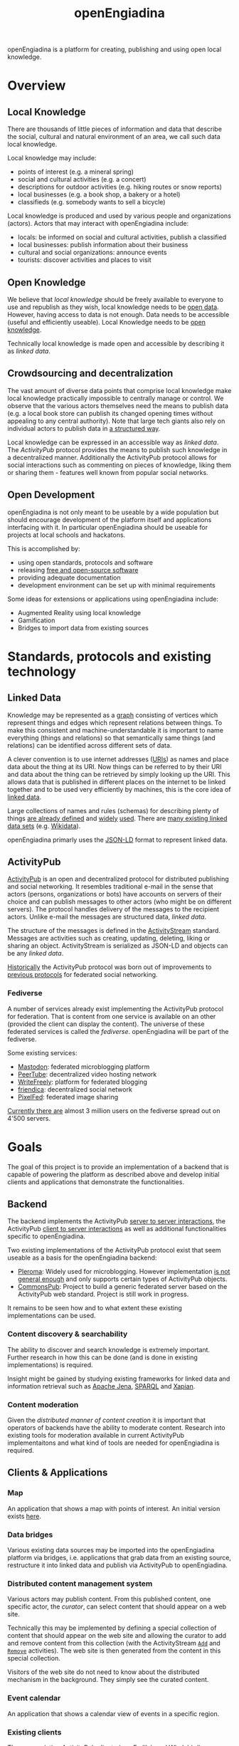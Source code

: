 #+TITLE: openEngiadina
#+OPTIONS: toc:nil

openEngiadina is a platform for creating, publishing and using open local knowledge.

* Overview

** Local Knowledge

There are thousands of little pieces of information and data that describe the social, cultural and natural environment of an area, we call such data local knowledge.

Local knowledge may include:
 - points of interest (e.g. a mineral spring)
 - social and cultural activities (e.g. a concert)
 - descriptions for outdoor activities (e.g. hiking routes or snow reports)
 - local businesses (e.g. a book shop, a bakery or a hotel)
 - classifieds (e.g. somebody wants to sell a bicycle)

Local knowledge is produced and used by various people and organizations (actors). Actors that may interact with openEngiadina include:
 - locals: be informed on social and cultural activities, publish a classified
 - local businesses: publish information about their business
 - cultural and social organizations: announce events
 - tourists: discover activities and places to visit

** Open Knowledge

We believe that [[*Local Knowledge][local knowledge]] should be freely available to everyone to use and republish as they wish, local knowledge needs to be [[https://opendefinition.org/][open data]]. However, having access to data is not enough. Data needs to be accessible (useful and efficiently useable). Local Knowledge needs to be [[https://okfn.org/opendata/][open knowledge]].

Technically local knowledge is made open and accessible by describing it as [[*Linked Data][linked data]].

** Crowdsourcing and decentralization

The vast amount of diverse data points that comprise local knowledge make local knowledge practically impossible to centrally manage or control. We observe that the various actors themselves need the means to publish data (e.g. a local book store can publish its changed opening times without appealing to any central authority). Note that large tech giants also rely on individual actors to publish data in [[https://developers.google.com/search/docs/guides/intro-structured-data][a structured way]].

Local knowledge can be expressed in an accessible way as [[*Linked Data][linked data]]. The [[*ActivityPub][ActivityPub]] protocol provides the means to publish such knowledge in a decentralized manner. Additionally the ActivityPub protocol allows for social interactions such as commenting on pieces of knowledge, liking them or sharing them - features well known from popular social networks.

** Open Development

openEngiadina is not only meant to be useable by a wide population but should encourage development of the platform itself and applications interfacing with it. In particular openEngiadina should be useable for projects at local schools and hackatons.

This is accomplished by:
- using open standards, protocols and software
- releasing [[https://en.wikipedia.org/wiki/Free_and_open-source_software][free and open-source software]]
- providing adequate documentation
- development environment can be set up with minimal requirements

Some ideas for extensions or applications using openEngiadina include:
- Augmented Reality using local knowledge
- Gamification
- Bridges to import data from existing sources

* Standards, protocols and existing technology

** Linked Data

Knowledge may be represented as a [[https://en.wikipedia.org/wiki/Semantic_network][graph]] consisting of vertices which represent things and edges which represent relations between things. To make this consistent and machine-understandable it is important to name everything (things and relations) so that semantically same things (and relations) can be identified across different sets of data. 

A clever convention is to use internet addresses ([[https://en.wikipedia.org/wiki/Uniform_Resource_Identifier][URIs]]) as names and place data about the thing at its URI. Now things can be referred to by their URI and data about the thing can be retrieved by simply looking up the URI. This allows data that is published in different places on the internet to be linked together and to be used very efficiently by machines, this is the core idea of [[https://www.w3.org/DesignIssues/LinkedData.html][linked data]].

Large collections of names and rules (schemas) for describing plenty of things [[https://schema.org/][are already defined]] and [[https://developers.google.com/search/docs/guides/mark-up-content][widely]] [[https://www.bing.com/webmaster/help/marking-up-your-site-with-structured-data-3a93e731][used]]. There are [[https://en.wikipedia.org/wiki/Linked_data#Datasets][many existing linked data sets]] (e.g. [[https://www.wikidata.org/][Wikidata]]).

openEngiadina primarly uses the [[https://json-ld.org/][JSON-LD]] format to represent linked data.

** ActivityPub

[[https://www.w3.org/TR/activitypub/][ActivityPub]] is an open and decentralized protocol for distributed publishing and social networking. It resembles traditional e-mail in the sense that actors (persons, organizations or bots) have accounts on servers of their choice and can publish messages to other actors (who might be on different servers). The protocol handles delivery of the messages to the recipient actors. Unlike e-mail the messages are structured data, [[*Linked Data][linked data]]. 

The structure of the messages is defined in the [[https://www.w3.org/TR/activitypub/][ActivityStream]] standard. Messages are activities such as creating, updating, deleting, liking or sharing an object. ActivityStream is serialized as JSON-LD and objects can be any [[*Linked Data][linked data]].

[[https://lwn.net/Articles/741218/][Historically]] the ActivityPub protocol was born out of improvements to [[https://ostatus.github.io/spec/OStatus%201.0%20Draft%202.html][previous protocols]] for federated social networking.

*** Fediverse

A number of services already exist implementing the ActivityPub protocol for federation. That is content from one service is available on an other (provided the client can display the content). The universe of these federated services is called the /fediverse/. openEngiadina will be part of the fediverse.

Some existing services:
- [[https://joinmastodon.org/][Mastodon]]: federated microblogging platform
- [[https://joinpeertube.org/][PeerTube]]: decentralized video hosting network
- [[https://writefreely.org/][WriteFreely]]: platform for federated blogging
- [[https://friendi.ca/][friendica]]: decentralized social network
- [[https://pixelfed.org/][PixelFed]]: federated image sharing

[[https://the-federation.info/][Currently there are]] almost 3 million users on the fediverse spread out on 4'500 servers.

* Goals

The goal of this project is to provide an implementation of a backend that is capable of powering the platform as described above and develop initial clients and applications that demonstrate the functionalities.

** Backend

The backend implements the ActivityPub [[https://www.w3.org/TR/activitypub/#server-to-server-interactions][server to server interactions]], the ActivityPub [[https://www.w3.org/TR/activitypub/#client-to-server-interactions][client to server interactions]] as well as additional functionalities specific to openEngiadina.

Two existing implementations of the ActivityPub protocol exist that seem useable as a basis for the openEngiadina backend:
- [[https://pleroma.social/][Pleroma]]: Widely used for microblogging. However implementation [[https://gitlab.com/moodlenet/meta/wikis/generic-activitypub-library][is not general enough]] and only supports certain types of ActivityPub objects.
- [[https://commonspub.org/][CommonsPub]]: Project to build a generic federated server based on the ActivityPub web standard. Project is still work in progress.

It remains to be seen how and to what extent these existing implementations can be used.

*** Content discovery & searchability 

The ability to discover and search knowledge is extremely important. Further research in how this can be done (and is done in existing implementations) is required.

Insight might be gained by studying existing frameworks for linked data and information retrieval such as [[https://jena.apache.org/][Apache Jena]], [[https://www.w3.org/TR/sparql11-query/][SPARQL]] and [[https://xapian.org/][Xapian]].

*** Content moderation

Given the [[*Crowdsourcing and decentralization][distributed manner of content creation]] it is important that operators of backends have the ability to moderate content. Research into existing tools for moderation available in current ActivityPub implementaitons and what kind of tools are needed for openEngiadina is required.

** Clients & Applications
*** Map

An application that shows a map with points of interest. An initial version exists [[https://miaengiadina.github.io/geopub/][here]].

*** Data bridges

Various existing data sources may be imported into the openEngiadina platform via bridges, i.e. applications that grab data from an existing source, restructure it into linked data and publish via ActivityPub to openEngiadina.

*** Distributed content management system

Various actors may publish content. From this published content, one specific actor, the /curator/, can select content that should appear on a web site.

Technically this may be implemented by defining a special collection of content that should appear on the web site and allowing the curator to add and remove content from this collection (with the ActivityStream [[https://www.w3.org/TR/activitystreams-vocabulary/#dfn-add][~Add~]] and [[https://www.w3.org/TR/activitystreams-vocabulary/#dfn-remove][~Remove~]] activities). The web site is then generated from the content in this special collection.

Visitors of the web site do not need to know about the distributed mechanism in the background. They simply see the curated content.

*** Event calendar

An application that shows a calendar view of events in a specific region.

*** Existing clients

There are existing ActivityPub clients (e.g. [[https://fedilab.app/][Fedilab]] and [[https://whalebird.org/en/desktop/contents][Whalebird]]). Research is required to what extent they can be used for openEngiadina (what content types do they support?).

* About

openEngiadina is a project by [[https://www.miaengiadina.ch/][miaEngiadina]].

* Related projects

- [[https://www.tourismuszukunft.de/2018/11/dach-kg-auf-dem-weg-zum-touristischen-knowledge-graph/][DACH-KG]]: Project to build a knowledge graph for all touristic relevant data.
